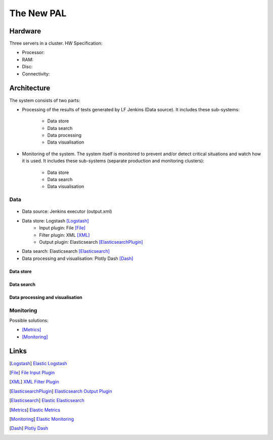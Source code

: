 =============
 The New PAL
=============

Hardware
========

Three servers in a cluster. HW Specification:

- Processor:
- RAM:
- Disc:
- Connectivity:

Architecture
============

The system consists of two parts:

- Processing of the results of tests generated by LF Jenkins (Data source).
  It includes these sub-systems:

    - Data store
    - Data search
    - Data processing
    - Data visualisation

- Monitoring of the system. The system itself is monitored to prevent and/or
  detect critical situations and watch how it is used. It includes these
  sub-systems (separate production and monitoring clusters):

   - Data store
   - Data search
   - Data visualisation

Data
----

.. figure:: pic/new_pal_data_processing.svg
    :width: 800 px
    :scale: 100 %
    :align: center
    :alt: The picture "new_pal_data_processing.svg" not found.

- Data source: Jenkins executor (output.xml)
- Data store: Logstash [Logstash]_
    - Input plugin: File [File]_
    - Filter plugin: XML [XML]_
    - Output plugin: Elasticsearch [ElasticsearchPlugin]_
- Data search: Elasticsearch [Elasticsearch]_
- Data processing and visualisation: Plotly Dash [Dash]_

Data store
``````````

..
    TODO:


Data search
```````````

..
    TODO:


Data processing and visualisation
`````````````````````````````````

..
    TODO:


Monitoring
----------

Possible solutions:

..
    TODO:

- [Metrics]_
- [Monitoring]_


Links
=====

.. [Logstash] `Elastic Logstash <https://www.elastic.co/products/logstash>`_
.. [File] `File Input Plugin <https://www.elastic.co/guide/en/logstash/current/plugins-inputs-file.html>`_
.. [XML] `XML Filter Plugin <https://www.elastic.co/guide/en/logstash/current/plugins-filters-xml.html>`_
.. [ElasticsearchPlugin] `Elasticsearch Output Plugin <https://www.elastic.co/guide/en/logstash/current/plugins-outputs-elasticsearch.html>`_
.. [Elasticsearch] `Elastic Elasticsearch <https://www.elastic.co/products/elasticsearch>`_
.. [Metrics] `Elastic Metrics <https://www.elastic.co/solutions/metrics>`_
.. [Monitoring] `Elastic Monitoring <https://www.elastic.co/products/stack/monitoring>`_
.. [Dash] `Plotly Dash <https://plot.ly/products/dash/>`_
